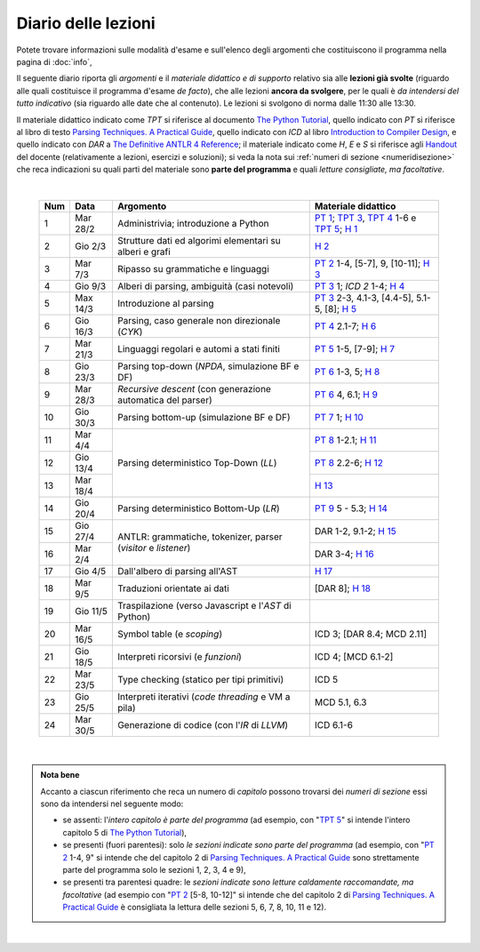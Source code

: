 Diario delle lezioni
====================

Potete trovare informazioni sulle modalità d'esame e sull'elenco degli argomenti
che costituiscono il programma nella pagina di :doc:`info`,

Il seguente diario riporta gli *argomenti* e il *materiale didattico e di
supporto* relativo sia alle **lezioni già svolte** (riguardo alle quali
costituisce il programma d'esame *de facto*), che alle lezioni **ancora da
svolgere**, per le quali è *da intendersi del tutto indicativo* (sia riguardo
alle date che al contenuto). Le lezioni si svolgono di norma dalle 11:30 alle
13:30.

Il materiale didattico indicato come *TPT* si riferisce al documento `The Python
Tutorial <https://docs.python.org/3/tutorial/index.html>`_, quello indicato con
*PT* si riferisce al libro di testo `Parsing Techniques. A Practical Guide
<https://doi.org/10.1007/978-0-387-68954-8>`_, quello indicato con *ICD* al
libro `Introduction to Compiler Design
<https://doi.org/10.1007/978-3-319-66966-3>`__, e quello indicato con *DAR* a
`The Definitive ANTLR 4 Reference
<https://pragprog.com/book/tpantlr2/the-definitive-antlr-4-reference>`__; il
materiale indicato come *H*, *E* e *S* si riferisce agli `Handout
<https://github.com/let-unimi/handouts/>`__ del docente (relativamente a
lezioni, esercizi e soluzioni); si veda la nota sui :ref:`numeri di sezione
<numeridisezione>` che reca indicazioni su quali parti del materiale sono
**parte del programma** e quali *letture consigliate, ma facoltative*.

|

  .. table::

    +-------+------------+----------------------------------------------------------------+---------------------------------------------------------------------+
    | Num   | Data       | Argomento                                                      | Materiale didattico                                                 |
    +=======+============+================================================================+=====================================================================+
    |  1    | Mar 28/2   | Administrivia; introduzione a Python                           | `PT 1`_; `TPT 3`_, `TPT 4`_ 1-6 e `TPT 5`_; `H 1`_                  |
    +-------+------------+----------------------------------------------------------------+---------------------------------------------------------------------+
    |  2    | Gio  2/3   | Strutture dati ed algorimi elementari su alberi e grafi        | `H 2`_                                                              |
    +-------+------------+----------------------------------------------------------------+---------------------------------------------------------------------+
    |  3    | Mar  7/3   | Ripasso su grammatiche e linguaggi                             | `PT 2`_ 1-4, [5-7], 9, [10-11]; `H 3`_                              |
    +-------+------------+----------------------------------------------------------------+---------------------------------------------------------------------+
    |  4    | Gio  9/3   | Alberi di parsing, ambiguità (casi notevoli)                   | `PT 3`_ 1; `ICD 2` 1-4; `H 4`_                                      |
    +-------+------------+----------------------------------------------------------------+---------------------------------------------------------------------+
    |  5    | Max 14/3   | Introduzione al parsing                                        | `PT 3`_ 2-3, 4.1-3, [4.4-5], 5.1-5, [8]; `H 5`_                     |
    +-------+------------+----------------------------------------------------------------+---------------------------------------------------------------------+
    |  6    | Gio 16/3   | Parsing, caso generale non direzionale (*CYK*)                 | `PT 4`_ 2.1-7; `H 6`_                                               |
    +-------+------------+----------------------------------------------------------------+---------------------------------------------------------------------+
    |  7    | Mar 21/3   | Linguaggi regolari e automi a stati finiti                     | `PT 5`_ 1-5, [7-9]; `H 7`_                                          |
    +-------+------------+----------------------------------------------------------------+---------------------------------------------------------------------+
    |  8    | Gio 23/3   | Parsing top-down (*NPDA*, simulazione BF e DF)                 | `PT 6`_ 1-3, 5; `H 8`_                                              |
    +-------+------------+----------------------------------------------------------------+---------------------------------------------------------------------+
    |  9    | Mar 28/3   | *Recursive descent* (con generazione automatica del parser)    | `PT 6`_ 4, 6.1; `H 9`_                                              |
    +-------+------------+----------------------------------------------------------------+---------------------------------------------------------------------+
    | 10    | Gio 30/3   | Parsing bottom-up (simulazione BF e DF)                        | `PT 7`_ 1; `H 10`_                                                  |
    +-------+------------+----------------------------------------------------------------+---------------------------------------------------------------------+
    | 11    | Mar  4/4   |                                                                | `PT 8`_ 1-2.1; `H 11`_                                              |
    +-------+------------+                                                                +---------------------------------------------------------------------+
    | 12    | Gio 13/4   | Parsing deterministico Top-Down (*LL*)                         | `PT 8`_ 2.2-6; `H 12`_                                              |
    +-------+------------+                                                                +---------------------------------------------------------------------+
    | 13    | Mar 18/4   |                                                                | `H 13`_                                                             |
    +-------+------------+----------------------------------------------------------------+---------------------------------------------------------------------+
    | 14    | Gio 20/4   | Parsing deterministico Bottom-Up (*LR*)                        | `PT 9`_ 5 - 5.3; `H 14`_                                            |
    +-------+------------+----------------------------------------------------------------+---------------------------------------------------------------------+
    | 15    | Gio 27/4   |                                                                | DAR 1-2, 9.1-2; `H 15`_                                             |
    +-------+------------+ ANTLR: grammatiche, tokenizer, parser (*visitor* e *listener*) +---------------------------------------------------------------------+
    | 16    | Mar  2/4   |                                                                | DAR 3-4; `H 16`_                                                    |
    +-------+------------+----------------------------------------------------------------+---------------------------------------------------------------------+
    | 17    | Gio  4/5   | Dall'albero di parsing all'AST                                 | `H 17`_                                                             |
    +-------+------------+----------------------------------------------------------------+---------------------------------------------------------------------+
    | 18    | Mar  9/5   | Traduzioni orientate ai dati                                   | [DAR 8]; `H 18`_                                                    |
    +-------+------------+----------------------------------------------------------------+---------------------------------------------------------------------+
    | 19    | Gio 11/5   | Traspilazione (verso Javascript e l'*AST* di Python)           |                                                                     |
    +-------+------------+----------------------------------------------------------------+---------------------------------------------------------------------+
    | 20    | Mar 16/5   | Symbol table (e *scoping*)                                     | ICD 3; [DAR 8.4; MCD 2.11]                                          |
    +-------+------------+----------------------------------------------------------------+---------------------------------------------------------------------+
    | 21    | Gio 18/5   | Interpreti ricorsivi (e *funzioni*)                            | ICD 4; [MCD 6.1-2]                                                  |
    +-------+------------+----------------------------------------------------------------+---------------------------------------------------------------------+
    | 22    | Mar 23/5   | Type checking (statico per tipi primitivi)                     | ICD 5                                                               |
    +-------+------------+----------------------------------------------------------------+---------------------------------------------------------------------+
    | 23    | Gio 25/5   | Interpreti iterativi (*code threading* e VM a pila)            | MCD 5.1, 6.3                                                        |
    +-------+------------+----------------------------------------------------------------+---------------------------------------------------------------------+
    | 24    | Mar 30/5   | Generazione di codice (con l'*IR* di *LLVM*)                   | ICD 6.1-6                                                           |
    +-------+------------+----------------------------------------------------------------+---------------------------------------------------------------------+

|

.. admonition:: Nota bene
  :class: alert alert-secondary

  Accanto a ciascun riferimento che reca un numero di *capitolo* possono trovarsi
  dei *numeri di sezione* essi sono da intendersi nel seguente modo:

  .. _numeridisezione:

  * se assenti: l'*intero capitolo è parte del programma* (ad esempio, con "`TPT 5`_" si intende
    l'intero capitolo 5 di `The Python Tutorial`_),

  * se presenti (fuori parentesi): solo *le sezioni indicate sono parte del programma* (ad esempio,
    con "`PT 2`_ 1-4, 9" si intende che del capitolo 2 di `Parsing Techniques. A Practical Guide`_
    sono strettamente parte del programma solo le sezioni 1, 2, 3, 4 e 9),

  * se presenti tra parentesi quadre: le  *sezioni indicate sono letture caldamente raccomandate,
    ma facoltative* (ad esempio con "`PT 2`_ [5-8, 10-12]" si intende che del capitolo 2 di
    `Parsing Techniques. A Practical Guide`_ è consigliata la lettura delle sezioni 5, 6, 7, 8,
    10, 11 e 12).

|

.. _PT 1: https://link.springer.com/content/pdf/10.1007%2F978-0-387-68954-8_1.pdf
.. _PT 2: https://link.springer.com/content/pdf/10.1007%2F978-0-387-68954-8_2.pdf
.. _PT 3: https://link.springer.com/content/pdf/10.1007%2F978-0-387-68954-8_3.pdf
.. _PT 4: https://link.springer.com/content/pdf/10.1007%2F978-0-387-68954-8_4.pdf
.. _PT 5: https://link.springer.com/content/pdf/10.1007%2F978-0-387-68954-8_5.pdf
.. _PT 6: https://link.springer.com/content/pdf/10.1007%2F978-0-387-68954-8_6.pdf
.. _PT 7: https://link.springer.com/content/pdf/10.1007%2F978-0-387-68954-8_7.pdf
.. _PT 8: https://link.springer.com/content/pdf/10.1007%2F978-0-387-68954-8_8.pdf
.. _PT 9: https://link.springer.com/content/pdf/10.1007%2F978-0-387-68954-8_9.pdf

.. _TPT 3: https://docs.python.org/3/tutorial/introduction.html
.. _TPT 4: https://docs.python.org/3/tutorial/controlflow.html
.. _TPT 5: https://docs.python.org/3/tutorial/datastructures.html
.. _TPT 9: https://docs.python.org/3/tutorial/classes.html

.. _H 1: https://github.com/let-unimi/handouts/blob/ca18ecc9d069284ffb195b55251e44fe62c5abae/L01.ipynb
.. _H 2: https://github.com/let-unimi/handouts/blob/8ef6a7b01fe7d85bd98ac58b989564205b79a9e2/L02.ipynb
.. _H 3: https://github.com/let-unimi/handouts/blob/946b028b86219174dd5db50e3130b11ee71b5e81/L03.ipynb
.. _H 4: https://github.com/let-unimi/handouts/blob/1a55556a77c9292b077ab23a40ebd21ed66e6a39/L04.ipynb
.. _H 5: https://github.com/let-unimi/handouts/blob/2b6e2d5a76a9c95e149a286f9baba76b126af5a1/L05.ipynb
.. _H 6: https://github.com/let-unimi/handouts/blob/81f14642b5274d4a532b9b2c161c6abc30897493/L06.ipynb
.. _H 7: https://github.com/let-unimi/handouts/blob/1be839a1010e2b6d37905778286d49badbb2d31f/L07.ipynb
.. _H 8: https://github.com/let-unimi/handouts/blob/c4335f0af928db81aa45641d0b170848fd51ef71/L08.ipynb
.. _H 9: https://github.com/let-unimi/handouts/blob/c07560be29a3b2484be43d7c35716a95485c11ea/L09.ipynb
.. _H 10: https://github.com/let-unimi/handouts/blob/e61fd06f28461240a2faae92abb7a0f779ac73d7/L10.ipynb
.. _H 11: https://github.com/let-unimi/handouts/blob/b92a693cb887b5956ba95266bea5b00a5574a8c2/L11.ipynb
.. _H 12: https://github.com/let-unimi/handouts/blob/5ba288c3450bfd2c993e50ed997747288d739ff9/L12.ipynb
.. _H 13: https://github.com/let-unimi/handouts/blob/0b358cc19e71e1506abbfdc175c186efca66bc00/L13.ipynb
.. _H 14: https://github.com/let-unimi/handouts/blob/29965773ec6d0fdc875a00d5ad135779908862bd/L14.ipynb
.. _H 15: https://github.com/let-unimi/handouts/blob/21aaa4337e120c9449cc3c80ae3e1284ed6c01b5/L15.ipynù
.. _H 16: https://github.com/let-unimi/handouts/blob/1afe1d394580c95f84fb171c8237aea172eca143/L16.ipynb
.. _H 17: https://github.com/let-unimi/handouts/blob/1796a5bd0e3e930d57ea04a88bb94f5bde1c243e/L17.ipynb
.. _H 18: https://github.com/let-unimi/handouts/blob/e166382a36f55268bc41eaf2565f15cc99c2898a/L18.ipynb